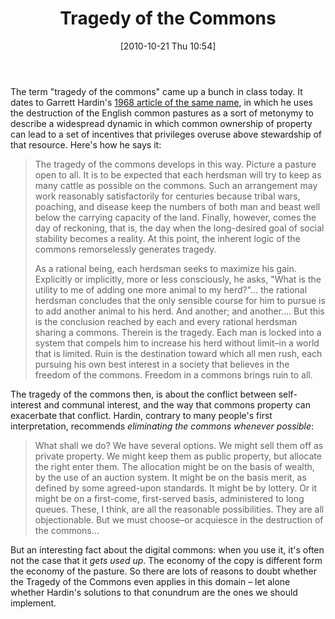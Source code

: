 #+POSTID: 508
#+DATE: [2010-10-21 Thu 10:54]
#+OPTIONS: toc:nil num:nil todo:nil pri:nil tags:nil ^:nil TeX:nil 
#+CATEGORY: 
#+TAGS: crowdsourcing, 
#+DESCRIPTION: 
#+TITLE: Tragedy of the Commons

The term "tragedy of the commons" came up a bunch in class today.  It dates to Garrett Hardin's [[http://www.garretthardinsociety.org/articles/art_tragedy_of_the_commons.html][1968 article of the same name]], in which he uses the destruction of the English common pastures as a sort of metonymy to describe a widespread dynamic in which common ownership of property can lead to a set of incentives that privileges overuse above stewardship of that resource.  Here's how he says it:

#+BEGIN_QUOTE
The tragedy of the commons develops in this way. Picture a pasture open to all. It is to be expected that each herdsman will try to keep as many cattle as possible on the commons. Such an arrangement may work reasonably satisfactorily for centuries because tribal wars, poaching, and disease keep the numbers of both man and beast well below the carrying capacity of the land. Finally, however, comes the day of reckoning, that is, the day when the long-desired goal of social stability becomes a reality. At this point, the inherent logic of the commons remorselessly generates tragedy.

As a rational being, each herdsman seeks to maximize his gain. Explicitly or implicitly, more or less consciously, he asks, "What is the utility to me of adding one more animal to my herd?"...  the rational herdsman concludes that the only sensible course for him to pursue is to add another animal to his herd. And another; and another.... But this is the conclusion reached by each and every rational herdsman sharing a commons. Therein is the tragedy. Each man is locked into a system that compels him to increase his herd without limit--in a world that is limited. Ruin is the destination toward which all men rush, each pursuing his own best interest in a society that believes in the freedom of the commons. Freedom in a commons brings ruin to all. 
#+END_QUOTE

The tragedy of the commons then, is about the conflict between self-interest and communal interest, and the way that commons property can exacerbate that conflict.  Hardin, contrary to many people's first interpretation, recommends /eliminating the commons whenever possible/: 

#+BEGIN_QUOTE
What shall we do? We have several options. We might sell them off as private property. We might keep them as public property, but allocate the right enter them. The allocation might be on the basis of wealth, by the use of an auction system. It might be on the basis merit, as defined by some agreed-upon standards. It might be by lottery. Or it might be on a first-come, first-served basis, administered to long queues. These, I think, are all the reasonable possibilities. They are all objectionable. But we must choose--or acquiesce in the destruction of the commons...
#+END_QUOTE

But an interesting fact about the digital commons: when you use it, it's often not the case that it /gets used up/.  The economy of the copy is different form the economy of the pasture.  So there are lots of reasons to doubt whether the Tragedy of the Commons even applies in this domain -- let alone whether Hardin's solutions to that conundrum are the ones we should implement.  
